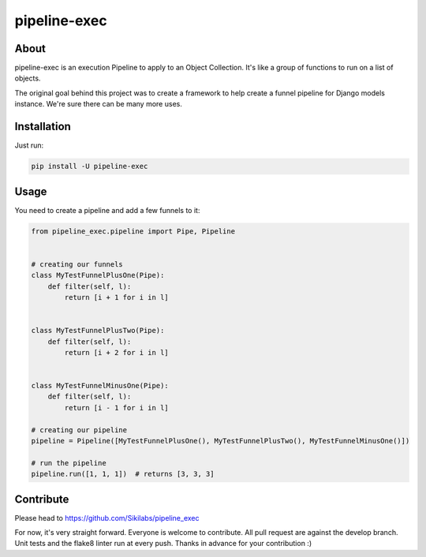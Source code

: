 pipeline-exec
=============

About
--------
pipeline-exec is an execution Pipeline to apply to  an Object Collection. It's like a
group of functions to run on a list of objects.

The original goal behind this project was to create a framework to help create a funnel pipeline for Django models instance.
We're sure there can be many more uses.

Installation
------------

Just run:

.. code-block::

  pip install -U pipeline-exec


Usage
-----
You need to create a pipeline and add a few funnels to it:


.. code-block:: python

    from pipeline_exec.pipeline import Pipe, Pipeline


    # creating our funnels
    class MyTestFunnelPlusOne(Pipe):
        def filter(self, l):
            return [i + 1 for i in l]


    class MyTestFunnelPlusTwo(Pipe):
        def filter(self, l):
            return [i + 2 for i in l]


    class MyTestFunnelMinusOne(Pipe):
        def filter(self, l):
            return [i - 1 for i in l]

    # creating our pipeline
    pipeline = Pipeline([MyTestFunnelPlusOne(), MyTestFunnelPlusTwo(), MyTestFunnelMinusOne()])

    # run the pipeline
    pipeline.run([1, 1, 1])  # returns [3, 3, 3]


Contribute
-----------
Please head to https://github.com/Sikilabs/pipeline_exec

For now, it's very straight forward. Everyone is welcome to contribute. All pull request are against the develop branch.
Unit tests and the flake8 linter run at every push.
Thanks in advance for your contribution :)
